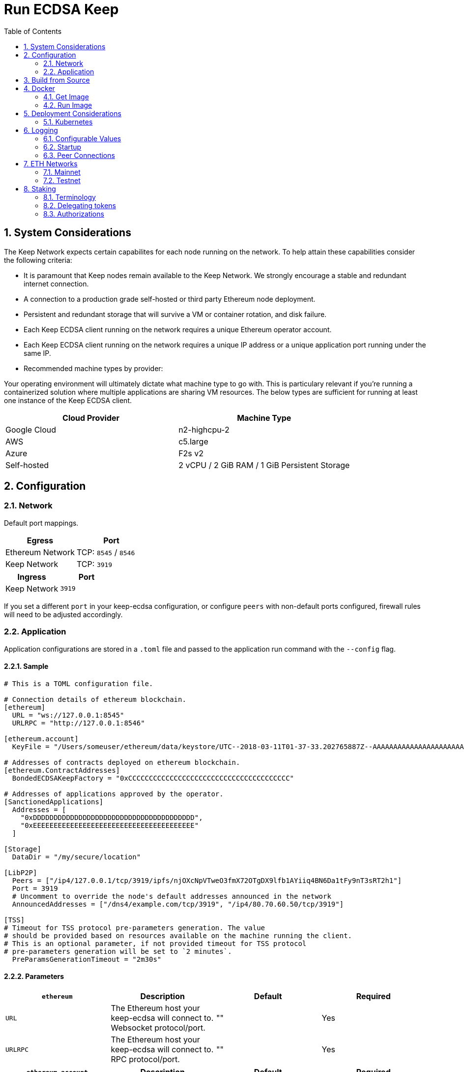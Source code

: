 :toc: macro

= Run ECDSA Keep

:icons: font
:numbered:
toc::[]

== System Considerations

The Keep Network expects certain capabilites for each node running on the network.  To help attain
these capabilities consider the following criteria:

- It is paramount that Keep nodes remain available to the Keep Network. We strongly encourage a
  stable and redundant internet connection.
- A connection to a production grade self-hosted or third party Ethereum node deployment.
- Persistent and redundant storage that will survive a VM or container rotation, and disk failure.
- Each Keep ECDSA client running on the network requires a unique Ethereum operator account.
- Each Keep ECDSA client running on the network requires a unique IP address or a unique
  application port running under the same IP.
- Recommended machine types by provider:

Your operating environment will ultimately dictate what machine type to go with.  This is
particulary relevant if you're running a containerized solution where multiple applications are
sharing VM resources.  The below types are sufficient for running at least one instance of the
Keep ECDSA client.

[%header,cols=2*]
|===
|Cloud Provider
|Machine Type

|Google Cloud
|n2-highcpu-2

|AWS
|c5.large

|Azure
|F2s v2

|Self-hosted
|2 vCPU / 2 GiB RAM / 1 GiB Persistent Storage
|===

== Configuration

=== Network

Default port mappings.

[%header,cols=2*]
|===
|Egress
|Port

|Ethereum Network
| TCP: `8545` / `8546`

|Keep Network
| TCP: `3919`
|===

[%header,cols=2*]
|===
|Ingress
|Port

|Keep Network
|`3919`
|===

If you set a different `port` in your keep-ecdsa configuration, or configure `peers` with
non-default ports configured, firewall rules will need to be adjusted accordingly.

=== Application

Application configurations are stored in a `.toml` file and passed to the application run command
 with the `--config` flag.

==== Sample

[source,toml]
----
# This is a TOML configuration file.

# Connection details of ethereum blockchain.
[ethereum]
  URL = "ws://127.0.0.1:8545"
  URLRPC = "http://127.0.0.1:8546"

[ethereum.account]
  KeyFile = "/Users/someuser/ethereum/data/keystore/UTC--2018-03-11T01-37-33.202765887Z--AAAAAAAAAAAAAAAAAAAAAAAAAAAAAA8AAAAAAAAA"

# Addresses of contracts deployed on ethereum blockchain.
[ethereum.ContractAddresses]
  BondedECDSAKeepFactory = "0xCCCCCCCCCCCCCCCCCCCCCCCCCCCCCCCCCCCCCCC"

# Addresses of applications approved by the operator.
[SanctionedApplications]
  Addresses = [
    "0xDDDDDDDDDDDDDDDDDDDDDDDDDDDDDDDDDDDDDDD",
    "0xEEEEEEEEEEEEEEEEEEEEEEEEEEEEEEEEEEEEEEE"
  ]

[Storage]
  DataDir = "/my/secure/location"

[LibP2P]
  Peers = ["/ip4/127.0.0.1/tcp/3919/ipfs/njOXcNpVTweO3fmX72OTgDX9lfb1AYiiq4BN6Da1tFy9nT3sRT2h1"]
  Port = 3919
  # Uncomment to override the node's default addresses announced in the network
  AnnouncedAddresses = ["/dns4/example.com/tcp/3919", "/ip4/80.70.60.50/tcp/3919"]

[TSS]
# Timeout for TSS protocol pre-parameters generation. The value
# should be provided based on resources available on the machine running the client.
# This is an optional parameter, if not provided timeout for TSS protocol
# pre-parameters generation will be set to `2 minutes`.
  PreParamsGenerationTimeout = "2m30s"
----

==== Parameters

[%header,cols=4*]
|===
|`ethereum`
|Description
|Default
|Required

|`URL`
|The Ethereum host your keep-ecdsa will connect to.  Websocket protocol/port.
|""
|Yes

|`URLRPC`
|The Ethereum host your keep-ecdsa will connect to.  RPC protocol/port.
|""
|Yes
|===

[%header,cols=4*]
|===
|`ethereum.account`
|Description
|Default
|Required

|`KeyFile`
|The local filesystem path to your Keep operator Ethereum account keyfile.
|""
|Yes
|===

[%header,cols=4*]
|===
|`ethereum.ContractAddresses`
|Description
|Default
|Required

|`BondedECDSAKeepFactory`
|Hex-encoded address of the BondedECDSAKeepFactory Contract.
|""
|Yes
|===

[%header,cols=4*]
|===
|`SanctionedApplications`
|Description
|Default
|Required

|`Addresses`
|Comma delimited hex-encoded list of application addresses authorized to bond for a given operator.
|[""]
|Yes
|===

[%header,cols=4*]
|===
|`LibP2P`
|Description
|Default
|Required

|`Peers`
|Comma separated list of network peers to boostrap against.
|[""]
|Yes

|`Port`
|The port to run your instance of Keep on.
|3919
|Yes

|`AnnouncedAddresses`
|Multiaddr formatted hostnames or addresses annouced to the
Keep Network. More on multiaddr format
https://docs.libp2p.io/reference/glossary/#multiaddr[in the libp2p
reference].
|[""]
|No
|===

[%header,cols=4*]
|===
|`Storage`
|Description
|Default
|Required

|`DataDir`
|Location to store the Keep nodes group membership details.
|""
|Yes
|===

[%header,cols=4*]
|===
|`TSS`
|Description
|Default
|Required

|`PreParamsGenerationTimeout`
|Timeout for TSS protocol pre-parameters generation.
|"2m"
|No
|===

== Build from Source

See the https://github.com/keep-network/keep-core/tree/master/docs/development#building[building] section in our developer docs.

== Docker

=== Get Image

https://hub.docker.com/r/keepnetwork/keep-ecdsa-client/

*Latest:*
`docker pull keepnetwork/keep-ecdsa-client`

*Tag:*
`docker pull keepnetwork/keep-ecdsa-client:<tag-version>`

=== Run Image
This is a sample run command for illustration purposes only.

[source,bash]
----
export KEEP_ECDSA_ETHEREUM_PASSWORD=$(cat .secrets/eth-account-password.txt)
export KEEP_ECDSA_CONFIG_DIR=$(pwd)/config
export KEEP_ECDSA_PERSISTENCE_DIR=$(pwd)/persistence

docker run -d \
--entrypoint /usr/local/bin/keep-ecdsa \
--volume $KEEP_ECDSA_PERSISTENCE_DIR:/mnt/keep-ecdsa/persistence \
--volume $KEEP_ECDSA_CONFIG_DIR:/mnt/keep-ecdsa/config \
--env KEEP_ETHEREUM_PASSWORD=$KEEP_ECDSA_ETHEREUM_PASSWORD \
--env LOG_LEVEL=debug \
--log-opt max-size=100m \
--log-opt max-file=3 \
-p 3919:3919 \
keepnetwork/keep-ecdsa-client:<version> --config /mnt/keep-ecdsa/config/keep-ecdsa-config.toml start
----

== Deployment Considerations

=== Kubernetes

At Keep we run on GCP + Kube. To accommodate the aforementioned system considerations we use the following pattern for each of our environments:

- Regional Kube cluster.
- 5 ECDSA clients, each running minimum stake required by the network.
- A LoadBalancer Service for each client.
- A StatefulSet for each client.

You can see our Ropsten Kube configurations https://github.com/keep-network/keep-ecdsa/tree/master/infrastructure/kube/keep-test[here]

== Logging

Below are some of the key things to look out for to make sure you're booted and connected to the
network:

=== Configurable Values

[source,bash]
----
LOG_LEVEL=DEBUG
IPFS_LOGGING_FMT=nocolor
GOLOG_FILE=/var/log/keep/keep.log
GOLOG_TRACING_FILE=/var/log/keep/trace.json
----

=== Startup
```
▓▓▌ ▓▓ ▐▓▓ ▓▓▓▓▓▓▓▓▓▓▌▐▓▓▓▓▓▓▓▓▓▓▓▓▓▓▓▓▓▓ ▓▓▓▓▓▓▓▓▓▓▓▓▓▓▓▓▓▓ ▓▓▓▓▓▓▓▓▓▓▓▓▓▓▓▓▓▄
▓▓▓▓▓▓▓▓▓▓ ▓▓▓▓▓▓▓▓▓▓▌▐▓▓▓▓▓▓▓▓▓▓▓▓▓▓▓▓▓▓ ▓▓▓▓▓▓▓▓▓▓▓▓▓▓▓▓▓▓ ▓▓▓▓▓▓▓▓▓▓▓▓▓▓▓▓▓▓▓
  ▓▓▓▓▓▓    ▓▓▓▓▓▓▓▀    ▐▓▓▓▓▓▓    ▐▓▓▓▓▓   ▓▓▓▓▓▓     ▓▓▓▓▓   ▐▓▓▓▓▓▌   ▐▓▓▓▓▓▓
  ▓▓▓▓▓▓▄▄▓▓▓▓▓▓▓▀      ▐▓▓▓▓▓▓▄▄▄▄         ▓▓▓▓▓▓▄▄▄▄         ▐▓▓▓▓▓▌   ▐▓▓▓▓▓▓
  ▓▓▓▓▓▓▓▓▓▓▓▓▓▀        ▐▓▓▓▓▓▓▓▓▓▓         ▓▓▓▓▓▓▓▓▓▓▌        ▐▓▓▓▓▓▓▓▓▓▓▓▓▓▓▓▓
  ▓▓▓▓▓▓▀▀▓▓▓▓▓▓▄       ▐▓▓▓▓▓▓▀▀▀▀         ▓▓▓▓▓▓▀▀▀▀         ▐▓▓▓▓▓▓▓▓▓▓▓▓▓▓▀
  ▓▓▓▓▓▓   ▀▓▓▓▓▓▓▄     ▐▓▓▓▓▓▓     ▓▓▓▓▓   ▓▓▓▓▓▓     ▓▓▓▓▓   ▐▓▓▓▓▓▌
▓▓▓▓▓▓▓▓▓▓ █▓▓▓▓▓▓▓▓▓ ▐▓▓▓▓▓▓▓▓▓▓▓▓▓▓▓▓▓▓ ▓▓▓▓▓▓▓▓▓▓▓▓▓▓▓▓▓▓  ▓▓▓▓▓▓▓▓▓▓
▓▓▓▓▓▓▓▓▓▓ ▓▓▓▓▓▓▓▓▓▓ ▐▓▓▓▓▓▓▓▓▓▓▓▓▓▓▓▓▓▓ ▓▓▓▓▓▓▓▓▓▓▓▓▓▓▓▓▓▓  ▓▓▓▓▓▓▓▓▓▓

Trust math, not hardware.

-----------------------------------------------------------------------------------------------
| Keep ECDSA Node                                                                             |
|                                                                                             |
| Port: 3919                                                                                  |
| IPs : /ip4/127.0.0.1/tcp/3919/ipfs/16Uiu2HAmCcfVpHwfBKNFbQuhvGuFXHVLQ65gB4sJm7HyrcZuLttH    |
|       /ip4/10.102.0.112/tcp/3919/ipfs/16Uiu2HAmCcfVpHwfBKNFbQuhvGuFXHVLQ65gB4sJm7HyrcZuLttH |
-----------------------------------------------------------------------------------------------
```

**Bonus**: If you want to share your LibP2P address with others you can get it from the startup log.  When sharing remember to substitute the `/ipv4/` address with the public facing IP of your client if you're running on a private machine, or replace the entire `/ipv4/` segment with a DNS entry if you're using a hostname.

=== Peer Connections

```
21:19:47.129 DEBUG keep-net-w: connected to [1] peers:[16Uiu2HAm3eJtyFKAttzJ85NLMromHuRg4yyum3CREMf6CHBBV6KY]
```

== ETH Networks

=== Mainnet

==== Boostrap Peers

[.small]
```
"/dns4/bst-a01.ecdsa.keep.boar.network/tcp/4001/ipfs/16Uiu2HAkzYFHsqbwt64ZztWWK1hyeLntRNqWMYFiZjaKu1PZgikN",
"/dns4/bst-b01.ecdsa.keep.boar.network/tcp/4001/ipfs/16Uiu2HAkxLttmh3G8LYzAy1V1g1b3kdukzYskjpvv5DihY4wvx7D",
"/dns4/keep-boot-validator-0.prod-us-west-2.staked.cloud/tcp/3920/ipfs/16Uiu2HAmDnq9qZJH9zJJ3TR4pX1BkYHWtR2rVww24ttxQTiKhsaJ",
"/dns4/keep-boot-validator-1.prod-us-west-2.staked.cloud/tcp/3920/ipfs/16Uiu2HAmHbbMTDDsT2f6z8zMgDtJkTUDJQSYsQYUpaJjdMjiYNEf",
"/dns4/keep-boot-validator-2.prod-us-west-2.staked.cloud/tcp/3920/ipfs/16Uiu2HAmBXoNLLMYU9EcKYH6JN5tA498sXQHFWk4heK22RfXD7wC",
"/ip4/54.39.179.73/tcp/4001/ipfs/16Uiu2HAkyYtzNoWuF3ULaA7RMfVAxvfQQ9YRvRT3TK4tXmuZtaWi",
"/ip4/54.39.186.166/tcp/4001/ipfs/16Uiu2HAkzD5n4mtTSddzqVY3wPJZmtvWjARTSpr4JbDX9n9PDJRh",
"/ip4/54.39.179.134/tcp/4001/ipfs/16Uiu2HAkuxCuWA4zXnsj9R6A3b3a1TKUjQvBpAEaJ98KGdGue67p",
```

==== Contracts

Contract addresses needed to boot a Keep ECDSA client:

[%header,cols=2*]
|===
|Bonding
|

|BondedECDSAKeepFactory
|`0x18758f16988E61Cd4B61E6B930694BD9fB07C22F`

|Sanctioned Applications
|`0x41A1b40c1280883eA14C6a71e23bb66b83B3fB59` (tBTC's system contract)

|tBTC Sortition pool (for <<Authorizations,authorization>>)
|`0x4b558ff45f08198e00cc13de2ccefb9998e0290e`
|===

=== Testnet

Keep uses the Ethereum Ropsten Testnet.

==== Faucet

The KEEP faucet will will issue a 300k KEEP token grant for the provided Ethereum account.  You can
use the faucet from your web browser or via a terminal using curl.

Faucet Endpoint: https://us-central1-keep-test-f3e0.cloudfunctions.net/keep-faucet-ropsten

To use the faucet you need to pass your Ethereum account to the faucet endpoint with the parameter
`?account=<eth-account-address>`.

Curl Example:
[source,bash]
----
curl 'https://us-central1-keep-test-f3e0.cloudfunctions.net/keep-faucet-ropsten?account=0x0eC14BC7cCA82c942Cf276F6BbD0413216dDB2bE'
----

Browser Example:
```
https://us-central1-keep-test-f3e0.cloudfunctions.net/keep-faucet-ropsten?account=0x0eC14BC7cCA82c942Cf276F6BbD0413216dDB2bE
```

Once you've got your KEEP token grant you can manage it with our https://dashboard.test.keep.network[token dashboard].

==== Bootstrap Peers

Bootstrap peers will come and go on testnet.  As long as at least one of your configured peers is
up, there is no need to worry.

[.small]
```
"/dns4/bootstrap-1.ecdsa.keep.test.boar.network/tcp/4001/ipfs/16Uiu2HAmPFXDaeGWtnzd8s39NsaQguoWtKi77834A6xwYqeicq6N",
"/dns4/ecdsa-2.test.keep.network/tcp/3919/ipfs/16Uiu2HAmNNuCp45z5bgB8KiTHv1vHTNAVbBgxxtTFGAndageo9Dp",	
"/dns4/ecdsa-3.test.keep.network/tcp/3919/ipfs/16Uiu2HAm8KJX32kr3eYUhDuzwTucSfAfspnjnXNf9veVhB12t6Vf",
```

==== Contracts

Contract addresses needed to boot a Keep ECDSA client:

[%header,cols=2*]
|===
|Bonding
|

|BondedECDSAKeepFactory
|`0x9EcCf03dFBDa6A5E50d7aBA14e0c60c2F6c575E6`

|Sanctioned Applications
|`0xc3f96306eDabACEa249D2D22Ec65697f38c6Da69` (tBTC's system contract)

|tBTC Sortition pool (for <<Authorizations,authorization>>)
|`0x20F1f14a42135d3944fEd1AeD2bE13b01c152054`
|===


== Staking

=== Terminology

address:: Hexadecimal string consisting of 40 characters prefixed with "0x" uniquely identifying Ethereum account;
derived from ECDSA public key of the party. Example address: `0xb2560a01e4b8b5cb0ac549fa39c7ae255d80e943`.

owner:: The address owning KEEP tokens or KEEP token grant. The owner’s participation is not required in the day-to-day
operations on the stake, so cold storage can be accommodated to the maximum extent.

operator:: The address of a party authorized to operate in the network on behalf of a given owner. The operator handles
the everyday operations on the delegated stake without actually owning the staked tokens. An operator can not simply
transfer away delegated tokens, however, it should be noted that operator's misbehaviour may result in slashing tokens
and thus the entire staked amount is indeed at stake.

beneficiary:: the address where the rewards for participation and all reimbursements are sent, earned by an operator,
on behalf of an owner

delegated stake:: an owner's staked tokens, delegated to the operator by the owner. Delegation enables KEEP owners to
have their wallets offline and their stake operated by operators on their behalf.

operator contract:: Ethereum smart contract handling operations that may have an impact on staked tokens.

authorizer:: the address appointed by owner to authorize operator contract on behalf of the owner. Operator contract
must be pre-approved by authorizer before the operator is eligible to use it and join the specific part of the network.

=== Delegating tokens

KEEP tokens are delegated by the owner. During the delegation, the owner needs to appoint an operator, beneficiary,
and authorizer. Owner may delegate owned tokens or tokens from a grant. Owner may decide to delegate just a portion
of owned tokens or just a part of tokens from a grant. Owner may delegate multiple times to different operators.
Tokens can be delegated using Tokens page in https://dashboard.test.keep.network[KEEP token dashboard] and a certain minimum stake defined by the system is required to be provided in the delegation. The more stake is delegated, the higher chance to be selected to relay group.

Delegation takes immediate effect but can be cancelled within one week without additional delay. After one week
operator appointed during the delegation becomes eligible for work selection.

=== Authorizations
Before operator is considered as eligible for work selection, the authorizer
appointed during the delegation needs to review and perform the following
authorizations:

BondedECDSAKeepFactory operator contract::
  Allows the factory to slash tokens on misbehaviour and makes the operator
  eligible for work selection. This is an operator contract much like the
  `KeepRandomBeaconOperator` contract. Uses `tokenStaking.authorizeOperatorContract`.
Bond Access for tBTC::
  Allows for the authorized application (tBTC) to bond from the available bond value
  stored in the `KeepBonding` contract. Uses `keepBonding.authorizeSortitionPoolContract`.

These smart contracts can be authorized using the KEEP token dashboard. As always,
authorized operator contracts may slash or seize tokens in case of operator
misbehavior. Contracts authorized for bonding are set in `SanctionedApplications.Addresses`
in the config file. The operator must explicitly register as a candidate for selection,
as a safeguard against choosing clients that have not yet booted up; the sanctioned
applications list allows the client software to automatically register as a candidate
on startup.
